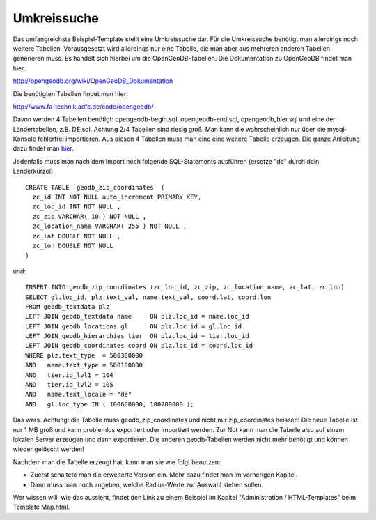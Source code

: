 ﻿

.. ==================================================
.. FOR YOUR INFORMATION
.. --------------------------------------------------
.. -*- coding: utf-8 -*- with BOM.

.. ==================================================
.. DEFINE SOME TEXTROLES
.. --------------------------------------------------
.. role::   underline
.. role::   typoscript(code)
.. role::   ts(typoscript)
   :class:  typoscript
.. role::   php(code)


Umkreissuche
^^^^^^^^^^^^

Das umfangreichste Beispiel-Template stellt eine Umkreissuche dar.
Für die Umkreissuche benötigt man allerdings noch weitere Tabellen.
Vorausgesetzt wird allerdings nur eine Tabelle, die man aber aus mehreren anderen Tabellen generieren muss.
Es handelt sich hierbei um die OpenGeoDB-Tabellen. Die Dokumentation zu OpenGeoDB findet man hier:

http://opengeodb.org/wiki/OpenGeoDB_Dokumentation

Die benötigten Tabellen findet man hier:

http://www.fa-technik.adfc.de/code/opengeodb/

Davon werden 4 Tabellen benötigt: opengeodb-begin.sql, opengeodb-end.sql, opengeodb_hier.sql und
eine der Ländertabellen, z.B. DE.sql. Achtung 2/4 Tabellen sind riesig groß. Man kann die wahrscheinlich nur
über die mysql-Konsole fehlerfrei importieren. Aus diesen 4 Tabellen muss man eine eine weitere Tabelle erzeugen.
Die ganze Anleitung dazu findet man `hier
<http://opengeodb.org/wiki/OpenGeoDB_-_Umkreissuche>`_.

Jedenfalls muss man nach dem Import noch folgende SQL-Statements ausführen (ersetze "de" durch dein Länderkürzel)::

  CREATE TABLE `geodb_zip_coordinates` (
    zc_id INT NOT NULL auto_increment PRIMARY KEY,
    zc_loc_id INT NOT NULL ,
    zc_zip VARCHAR( 10 ) NOT NULL ,
    zc_location_name VARCHAR( 255 ) NOT NULL ,
    zc_lat DOUBLE NOT NULL ,
    zc_lon DOUBLE NOT NULL
  )

und::

  INSERT INTO geodb_zip_coordinates (zc_loc_id, zc_zip, zc_location_name, zc_lat, zc_lon)
  SELECT gl.loc_id, plz.text_val, name.text_val, coord.lat, coord.lon
  FROM geodb_textdata plz
  LEFT JOIN geodb_textdata name     ON plz.loc_id = name.loc_id
  LEFT JOIN geodb_locations gl      ON plz.loc_id = gl.loc_id
  LEFT JOIN geodb_hierarchies tier  ON plz.loc_id = tier.loc_id
  LEFT JOIN geodb_coordinates coord ON plz.loc_id = coord.loc_id
  WHERE plz.text_type  = 500300000
  AND   name.text_type = 500100000
  AND   tier.id_lvl1 = 104
  AND   tier.id_lvl2 = 105
  AND   name.text_locale = "de"
  AND   gl.loc_type IN ( 100600000, 100700000 );

Das wars. Achtung: die Tabelle muss geodb_zip_coordinates und nicht nur zip_coordinates heissen!
Die neue Tabelle ist nur 1 MB groß und kann problemlos exportiert oder importiert werden.
Zur Not kann man die Tabelle also auf einem lokalen Server erzeugen und dann exportieren.
Die anderen geodb-Tabellen werden nicht mehr benötigt und können wieder gelöscht werden!

Nachdem man die Tabelle erzeugt hat, kann man sie wie folgt benutzen:

- Zuerst schaltete man die erweiterte Version ein. Mehr dazu findet man im vorherigen Kapitel.

- Dann muss man noch angeben, welche Radius-Werte zur Auswahl stehen sollen.

Wer wissen will, wie das aussieht, findet den Link zu einem Beispiel im Kapitel "Administration / HTML-Templates"
beim Template Map.html.
